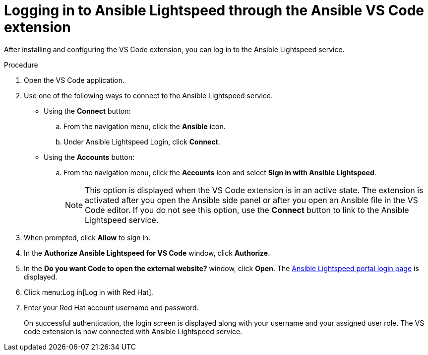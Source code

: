 :_content-type: PROCEDURE

[id="login-vscode-extension_{context}"]
= Logging in to Ansible Lightspeed through the Ansible VS Code extension

After installing and configuring the VS Code extension, you can log in to the Ansible Lightspeed service.

.Procedure

. Open the VS Code application.
. Use one of the following ways to connect to the Ansible Lightspeed service. 
** Using the *Connect* button:
.. From the navigation menu, click the *Ansible* icon. 
.. Under Ansible Lightspeed Login, click *Connect*.
** Using the *Accounts* button:
.. From the navigation menu, click the *Accounts* icon and select *Sign in with Ansible Lightspeed*.
+
[NOTE]
+
====
This option is displayed when the VS Code extension is in an active state. The extension is activated after you open the Ansible side panel or after you open an Ansible file in the VS Code editor. If you do not see this option, use the *Connect* button to link to the Ansible Lightspeed service.
====

. When prompted, click *Allow* to sign in. 
. In the *Authorize Ansible Lightspeed for VS Code* window, click *Authorize*.
. In the *Do you want Code to open the external website?* window, click *Open*. The link:https://c.ai.ansible.redhat.com/[Ansible Lightspeed portal login page] is displayed.
. Click menu:Log in[Log in with Red Hat].
. Enter your Red Hat account username and password. 
+
On successful authentication, the login screen is displayed along with your username and your assigned user role. The VS code extension is now connected with Ansible Lightspeed service. 
